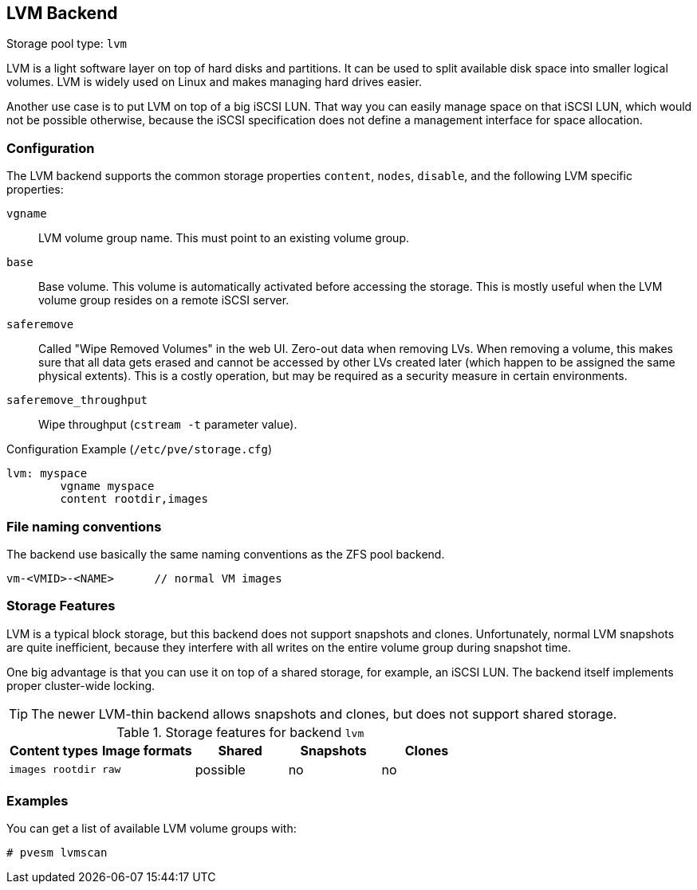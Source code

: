 [[storage_lvm]]
LVM Backend
-----------
ifdef::wiki[]
:pve-toplevel:
:title: Storage: LVM
endif::wiki[]

Storage pool type: `lvm`

LVM is a light software layer on top of hard disks and partitions. It
can be used to split available disk space into smaller logical
volumes. LVM is widely used on Linux and makes managing hard drives
easier.

Another use case is to put LVM on top of a big iSCSI LUN. That way you
can easily manage space on that iSCSI LUN, which would not be possible
otherwise, because the iSCSI specification does not define a
management interface for space allocation.


Configuration
~~~~~~~~~~~~~

The LVM backend supports the common storage properties `content`, `nodes`,
`disable`, and the following LVM specific properties:

`vgname`::

LVM volume group name. This must point to an existing volume group.

`base`::

Base volume. This volume is automatically activated before accessing
the storage. This is mostly useful when the LVM volume group resides
on a remote iSCSI server.

`saferemove`::

Called "Wipe Removed Volumes" in the web UI. Zero-out data when removing LVs.
When removing a volume, this makes sure that all data gets erased and cannot be
accessed by other LVs created later (which happen to be assigned the same
physical extents). This is a costly operation, but may be required as a security
measure in certain environments.

`saferemove_throughput`::

Wipe throughput (`cstream -t` parameter value).

.Configuration Example (`/etc/pve/storage.cfg`)
----
lvm: myspace
	vgname myspace
	content rootdir,images
----

File naming conventions
~~~~~~~~~~~~~~~~~~~~~~~

The backend use basically the same naming conventions as the ZFS pool
backend.

 vm-<VMID>-<NAME>      // normal VM images

Storage Features
~~~~~~~~~~~~~~~~

LVM is a typical block storage, but this backend does not support
snapshots and clones. Unfortunately, normal LVM snapshots are quite
inefficient, because they interfere with all writes on the entire volume
group during snapshot time.

One big advantage is that you can use it on top of a shared storage,
for example, an iSCSI LUN. The backend itself implements proper cluster-wide
locking.

TIP: The newer LVM-thin backend allows snapshots and clones, but does
not support shared storage.


.Storage features for backend `lvm`
[width="100%",cols="m,m,3*d",options="header"]
|==============================================================================
|Content types  |Image formats  |Shared   |Snapshots |Clones
|images rootdir |raw            |possible |no        |no
|==============================================================================

Examples
~~~~~~~~

You can get a list of available LVM volume groups with:

 # pvesm lvmscan

ifdef::wiki[]

See Also
~~~~~~~~

* link:/wiki/Storage[Storage]

endif::wiki[]


